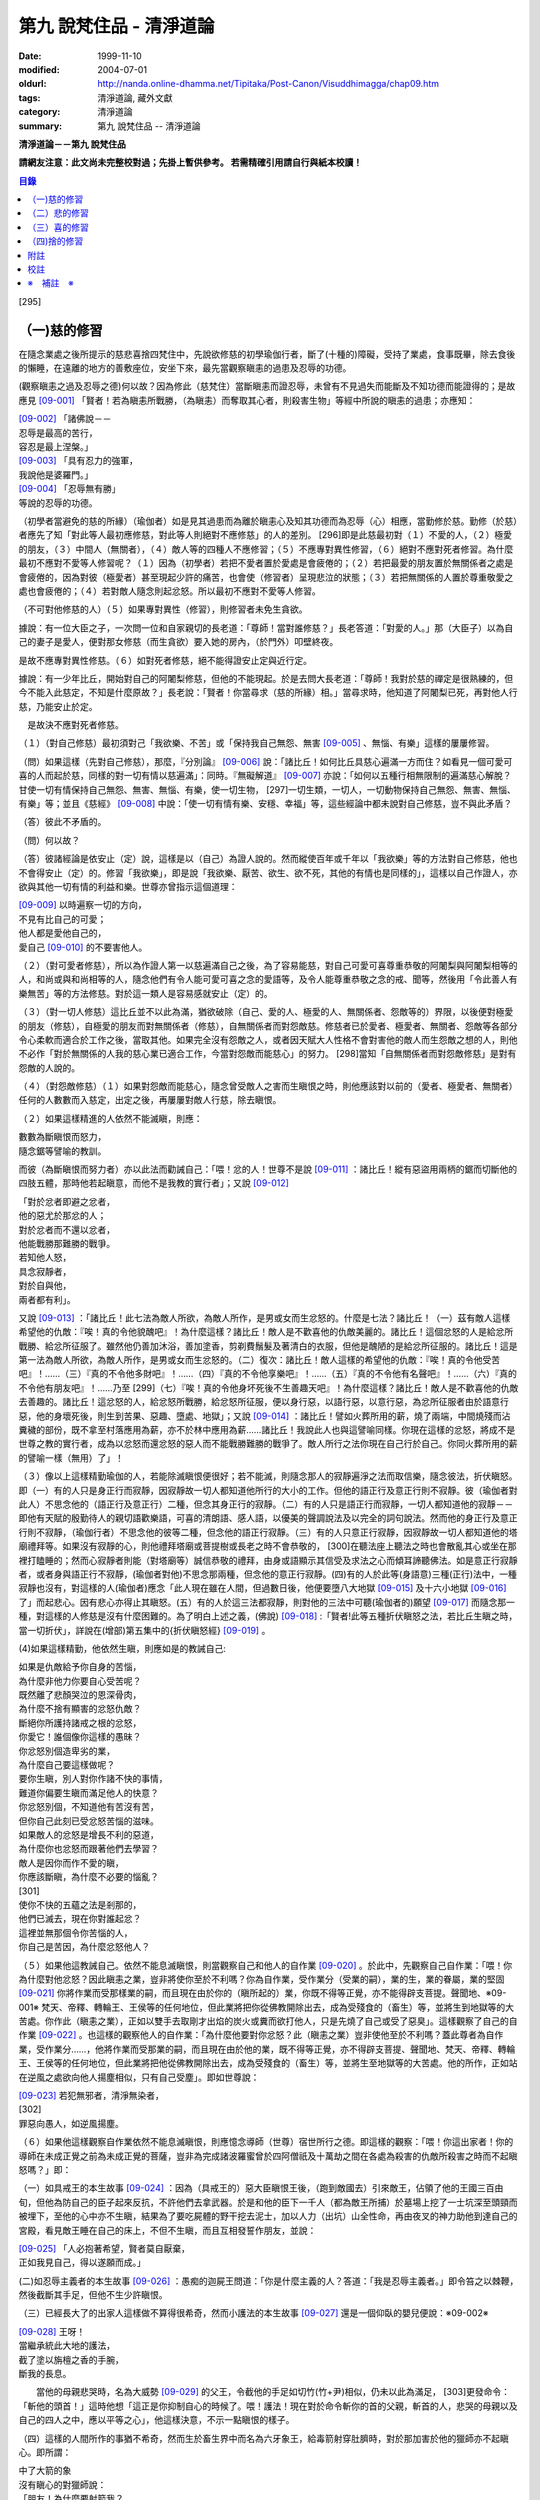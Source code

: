 第九 說梵住品 - 清淨道論
########################

:date: 1999-11-10
:modified: 2004-07-01
:oldurl: http://nanda.online-dhamma.net/Tipitaka/Post-Canon/Visuddhimagga/chap09.htm
:tags: 清淨道論, 藏外文獻
:category: 清淨道論
:summary: 第九 說梵住品 -- 清淨道論


**清淨道論－－第九 說梵住品**

**請網友注意：此文尚未完整校對過；先掛上暫供參考。
若需精確引用請自行與紙本校讀！**

.. contents:: 目錄
   :depth: 2


[295]

（一)慈的修習
+++++++++++++

在隨念業處之後所提示的慈悲喜捨四梵住中，先說欲修慈的初學瑜伽行者，斷了(十種的)障礙，受持了業處，食事既畢，除去食後的懶睡，在遠離的地方的善敷座位，安坐下來，最先當觀察瞋恚的過患及忍辱的功德。

(觀察瞋恚之過及忍辱之德)何以故？因為修此（慈梵住）當斷瞋恚而證忍辱，未曾有不見過失而能斷及不知功德而能證得的；是故應見 [09-001]_  「賢者！若為瞋恚所戰勝，（為瞋恚）而奪取其心者，則殺害生物」等經中所說的瞋恚的過患；亦應知：

| [09-002]_  「諸佛說－－
| 忍辱是最高的苦行，
| 容忍是最上涅槃。」
| [09-003]_  「具有忍力的強軍，
| 我說他是婆羅門。」
| [09-004]_  「忍辱無有勝」
| 等說的忍辱的功德。

（初學者當避免的慈的所緣）（瑜伽者）如是見其過患而為離於瞋恚心及知其功德而為忍辱（心）相應，當勤修於慈。勤修（於慈）者應先了知「對此等人最初應修慈，對此等人則絕對不應修慈」的人的差別。 [296]即是此慈最初對（１）不愛的人，（２）極愛的朋友，（３）中間人（無關者），（４）敵人等的四種人不應修習；（５）不應專對異性修習，（６）絕對不應對死者修習。為什麼最初不應對不愛等人修習呢？（１）因為（初學者）若把不愛者置於愛處是會疲倦的；（２）若把最愛的朋友置於無關係者之處是會疲倦的，因為對彼（極愛者）甚至現起少許的痛苦，也會使（修習者）呈現悲泣的狀態；（３）若把無關係的人置於尊重敬愛之處也會疲倦的；（４）若對敵人隨念則起忿怒。所以最初不應對不愛等人修習。

（不可對他修慈的人）（５）如果專對異性（修習），則修習者未免生貪欲。

據說：有一位大臣之子，一次問一位和自家親切的長老道：「尊師！當對誰修慈？」長老答道：「對愛的人。」那（大臣子）以為自己的妻子是愛人，便對那女修慈（而生貪欲）要入她的房內，（於門外）叩壁終夜。

是故不應專對異性修慈。（６）如對死者修慈，絕不能得證安止定與近行定。

據說：有一少年比丘，開始對自己的阿闍梨修慈，但他的不能現起。於是去問大長老道：「尊師！我對於慈的禪定是很熟練的，但今不能入此慈定，不知是什麼原故？」長老說：「賢者！你當尋求（慈的所緣）相。」當尋求時，他知道了阿闍梨已死，再對他人行慈，乃能安止於定。

　是故決不應對死者修慈。

（１）（對自己修慈）最初須對己「我欲樂、不苦」或「保持我自己無怨、無害 [09-005]_  、無惱、有樂」這樣的屢屢修習。

（問）如果這樣（先對自己修慈），那麼，『分別論』  [09-006]_  說：「諸比丘！如何比丘具慈心遍滿一方而住？如看見一個可愛可喜的人而起於慈，同樣的對一切有情以慈遍滿」：同時。『無礙解道』  [09-007]_  亦說：「如何以五種行相無限制的遍滿慈心解脫？甘使一切有情保持自己無怨、無害、無惱、有樂，使一切生物， [297]一切生類，一切人，一切動物保持自己無怨、無害、無惱、有樂」等；並且《慈經》 [09-008]_  中說：「使一切有情有樂、安穩、幸福」等，這些經論中都未說對自己修慈，豈不與此矛盾？

（答）彼此不矛盾的。

（問）何以故？

（答）彼諸經論是依安止（定）說，這樣是以（自己）為證人說的。然而縱使百年或千年以「我欲樂」等的方法對自己修慈，他也不會得安止（定）的。修習「我欲樂」，即是說「我欲樂、厭苦、欲生、欲不死，其他的有情也是同樣的」，這樣以自己作證人，亦欲與其他一切有情的利益和樂。世尊亦曾指示這個道理：

| [09-009]_  以時遍察一切的方向，
| 不見有比自己的可愛；
| 他人都是愛他自己的，
| 愛自己 [09-010]_  的不要害他人。

（２）（對可愛者修慈），所以為作證人第一以慈遍滿自己之後，為了容易能慈，對自己可愛可喜尊重恭敬的阿闍梨與阿闍梨相等的人，和尚或與和尚相等的人，隨念他們有令人能可愛可喜之念的愛語等，及令人能尊重恭敬之念的戒、聞等，然後用「令此善人有樂無苦」等的方法修慈。對於這一類人是容易感就安止（定）的。

（３）（對一切人修慈）這比丘並不以此為滿，猶欲破除（自己、愛的人、極愛的人、無關係者、怨敵等的）界限，以後便對極愛的朋友（修慈），自極愛的朋友而對無關係者（修慈），自無關係者而對怨敵慈。修慈者已於愛者、極愛者、無關者、怨敵等各部分令心柔軟而適合於工作之後，當取其他。如果完全沒有怨敵之人，或者因天賦大人性格不會對害他的敵人而生怨敵之想的人，則他不必作「對於無關係的人我的慈心業已適合工作，今當對怨敵而能慈心」的努力。 [298]當知「自無關係者而對怨敵修慈」是對有怨敵的人說的。

（４）（對怨敵修慈）（１）如果對怨敵而能慈心，隨念曾受敵人之害而生瞋恨之時，則他應該對以前的（愛者、極愛者、無關者）任何的人數數而入慈定，出定之後，再屢屢對敵人行慈，除去瞋恨。

（２）如果這樣精進的人依然不能滅瞋，則應：

| 數數為斷瞋恨而怒力，
| 隨念鋸等譬喻的教訓。

而彼（為斷瞋恨而努力者）亦以此法而勸誡自己：「喂！忿的人！世尊不是說 [09-011]_  ：諸比丘！縱有惡盜用兩柄的鋸而切斷他的四肢五體，那時他若起瞋意，而他不是我教的實行者」；又說 [09-012]_

| 「對於忿者即避之忿者，
| 他的惡尤於那忿的人；　
| 對於忿者而不還以忿者，
| 他能戰勝那難勝的戰爭。

| 若知他人怒，
| 具念寂靜者，
| 對於自與他，
| 兩者都有利」。

又說 [09-013]_  ：「諸比丘！此七法為敵人所欲，為敵人所作，是男或女而生忿怒的。什麼是七法？諸比丘！（一）茲有敵人這樣希望他的仇敵：『唉！真的令他貌醜吧』！為什麼這樣？諸比丘！敵人是不歡喜他的仇敵美麗的。諸比丘！這個忿怒的人是給忿所戰勝、給忿所征服了。雖然他仍善加沐浴，善加塗香，剪剃費鬚髮及著清白的衣服，但他是醜陋的是給忿所征服的。諸比丘！這是第一法為敵人所欲，為敵人所作，是男或女而生忿怒的。（二）復次：諸比丘！敵人這樣的希望他的仇敵：『唉！真的令他受苦吧』！……（三）『真的不令他多財吧』！……（四）『真的不令他享樂吧』！……（五）『真的不令他有名聲吧』！……（六）『真的不令他有朋友吧』！……乃至 [299]（七）『唉！真的令他身坏死後不生善趣天吧』！為什麼這樣？諸比丘！敵人是不歡喜他的仇敵去善趣的。諸比丘！這忿怒的人，給忿怒所戰勝，給忿怒所征服，便以身行惡，以語行惡，以意行惡，為忿所征服者由於語意行惡，他的身壞死後，則生到苦果、惡趣、墮處、地獄」；又說 [09-014]_  ：諸比丘！譬如火葬所用的薪，燒了兩端，中間燒殘而沾糞穢的部份，既不拿至村落應用為薪，亦不於林中應用為薪……諸比丘！我說此人也與這譬喻同樣。你現在這樣的忿怒，將成不是世尊之教的實行者，成為以忿怒而還忿怒的惡人而不能戰勝難勝的戰爭了。敵人所行之法你現在自己行於自己。你同火葬所用的薪的譬喻一樣（無用）了」！

（３）像以上這樣精勤瑜伽的人，若能除滅瞋恨便很好；若不能滅，則隨念那人的寂靜遍淨之法而取信樂，隨念彼法，折伏瞋怒。即（一）有的人只是身正行而寂靜，因寂靜故一切人都知道他所行的大小的工作。但他的語正行及意正行則不寂靜。彼（瑜伽者對此人）不思念他的（語正行及意正行）二種，但念其身正行的寂靜。（二）有的人只是語正行而寂靜，一切人都知道他的寂靜－－即他有天賦的殷勤待人的親切語歡樂語，可喜的清朗語、感人語，以優美的聲調說法及以完全的詞句說法。然而他的身正行及意正行則不寂靜，（瑜伽行者）不思念他的彼等二種，但念他的語正行寂靜。（三）有的人只意正行寂靜，因寂靜故一切人都知道他的塔廟禮拜等。如果沒有寂靜的心，則他禮拜塔廟或菩提樹或長老之時不會恭敬的， [300]在聽法座上聽法之時也會散亂其心或坐在那裡打瞌睡的；然而心寂靜者則能（對塔廟等）誠信恭敬的禮拜，由身或語顯示其信受及求法之心而傾耳諦聽佛法。如是意正行寂靜者，或者身與語正行不寂靜，(瑜伽者對他)不思念那兩種，但念他的意正行寂靜。(四)有的人於此等(身語意)三種(正行)法中，一種寂靜也沒有，對這樣的人(瑜伽者)應念「此人現在雖在人間，但過數日後，他便要墮八大地獄 [09-015]_  及十六小地獄 [09-016]_  了」而起悲心。因有悲心亦得止其瞋怒。(五）有的人於這三法都寂靜，則對他的三法中可聽(瑜伽者的)願望 [09-017]_  而隨念那一種，對這樣的人修慈是沒有什麼困難的。為了明白上述之義，(佛說) [09-018]_  :「賢者!此等五種折伏瞋怒之法，若比丘生瞋之時，當一切折伏」，詳說在(增部)第五集中的{折伏瞋怒經} [09-019]_ 。

(4)如果這樣精勤，他依然生瞋，則應如是的教誡自己:

| 如果是仇敵給予你自身的苦惱，
| 為什麼非他力你要自心受苦呢？
| 既然離了悲顏哭泣的恩深骨肉，
| 為什麼不捨有顯害的忿怒仇敵？
| 斷絕你所護持諸戒之根的忿怒，
| 你愛它！誰個像你這樣的愚昧？
| 你忿怒別個造卑劣的業，
| 為什麼自己要這樣做呢？
| 要你生瞋，別人對你作諸不快的事情，
| 難道你偏要生瞋而滿足他人的快意？
| 你忿怒別個，不知道他有苦沒有苦，
| 但你自己此刻已受忿怒苦惱的滋味。
| 如果敵人的忿怒是增長不利的惡道，
| 為什麼你也忿怒而跟著他們去學習？
| 敵人是因你而作不愛的瞋，
| 你應該斷瞋，為什麼不必要的惱亂？
| [301]
| 使你不快的五蘊之法是剎那的，
| 他們已滅去，現在你對誰起忿？
| 這裡並無那個令你苦惱的人，
| 你自己是苦因，為什麼忿怒他人？

（５）如果他這教誡自己。依然不能息滅瞋恨，則當觀察自己和他人的自作業 [09-020]_  。於此中，先觀察自己自作業：「喂！你為什麼對他忿怒？因此瞋恚之業，豈非將使你至於不利嗎？你為自作業，受作業分（受業的嗣），業的生，業的眷屬，業的堅固 [09-021]_  你將作業而受那樣業的嗣，而且現在由於你的（瞋所起的）業，你既不得等正覺，亦不能得辟支菩提。聲聞地、※09-001※ 梵天、帝釋、轉輪王、王侯等的任何地位，但此業將把你從佛教開除出去，成為受殘食的（畜生）等，並將生到地獄等的大苦處。你作此（瞋恚之業），正如以雙手去取剛才出焰的炭火或糞而欲打他人，只是先燒了自己或受了惡臭」。這樣觀察了自己的自作業 [09-022]_  。也這樣的觀察他人的自作業：「為什麼他要對你忿怒？此（瞋恚之業）豈非使他至於不利嗎？蓋此尊者為自作業，受作業分……，他將作業而受那業的嗣，而且現在由於他的業，既不得等正覺，亦不得辟支菩提、聲聞地、梵天、帝釋、轉輪王、王侯等的任何地位，但此業將把他從佛教開除出去，成為受殘食的（畜生）等，並將生至地獄等的大苦處。他的所作，正如站在逆風之處欲向他人揚塵相似，只有自己受塵」。即如世尊說：

| [09-023]_  若犯無邪者，清淨無染者，
| [302]
| 罪惡向愚人，如逆風揚塵。

（６）如果他這樣觀察自作業依然不能息滅瞋恨，則應憶念導師（世尊）宿世所行之德。即這樣的觀察：「喂！你這出家者！你的導師在未成正覺之前為未成正覺的菩薩，豈非為完成諸波羅蜜曾於四阿僧祇及十萬劫之間在各處為殺害的仇敵所殺害之時而不起瞋怒嗎？」即：

（一）如具戒王的本生故事 [09-024]_  ：因為（具戒王的）惡大臣瞋恨王後，（跑到敵國去）引來敵王，佔領了他的王國三百由旬，但他為防自己的臣子起來反抗，不許他們去拿武器。於是和他的臣下一千人（都為敵王所捕）於墓場上挖了一士坑深至頭頸而被埋下，至他的心中亦不生瞋，結果為了要吃屍體的野干挖去泥士，加以人力（出坑）山全性命，再由夜叉的神力助他到達自己的宮殿，看見敵王睡在自己的床上，不但不生瞋，而且互相發誓作朋友，並說：

| [09-025]_  「人必抱著希望，賢者莫自厭棄，
| 正如我見自己，得以遂願而成。」

(二)如忍辱主義者的本生故事 [09-026]_  ：愚痴的迦屍王問道：「你是什麼主義的人？答道：「我是忍辱主義者。」即令笞之以棘鞭，然後截斷其手足，但他不生少許瞋恨。

（三）已經長大了的出家人這樣做不算得很希奇，然而小護法的本生故事 [09-027]_  還是一個仰臥的嬰兒便說：※09-002※

| [09-028]_  王呀！
| 當繼承統此大地的護法，
| 截了塗以旃檀之香的手腕，
| 斷我的長息。

　　當他的母親悲哭時，名為大威勢 [09-029]_  的父王，令截他的手足如切竹(竹+尹)相似，仍未以此為滿足， [303]更發命令：「斬他的頭首！」這時他想「這正是你抑制自心的時候了。喂！護法！現在對於命令斬你的首的父親，斬首的人，悲哭的母親以及自己的四人之中，應以平等之心」，他這樣決意，不示一點瞋恨的樣子。

（四）這樣的人間所作的事猶不希奇，然而生於畜生界中而名為六牙象王，給毒箭射穿肚臍時，對於那加害於他的獵師亦不起瞋心。即所謂：

| 中了大箭的象
| 沒有瞋心的對獵師說：
| 「朋友！為什麼要射箭我？
| 又是誰來叫你射我的？

它這樣說了之後，獵師答道：「因為迦屍王後要你的牙，所以叫我來射的，尊者！」它為了滿她的願，便折下自己的放著六色的光輝而美麗的牙給他。

（五）（菩薩）為大猿 [09-030]_  時，由自己從懸崖下救出的人作如是想：

| [09-031]_  猿如林中其他可食的野獸，
| 殺它來吃正可救我的飢餓，
| 吃個滿足再來拿走它的肉，
| 作為旅途的資糧以渡沙漠。

當他想了之後舉石來打碎它的頭顱之時，它以淚滿眶之眼而望非那人說：

| [09-032]_  我的尊客聖者啊！
| 你不要這樣做吧！
| 你難道是長壽的嗎？
| 妨礙別個是應該的嗎？

但它不對那人生瞋，亦不思自己的痛苦，那人亦得到達安全地帶。

（六）（菩薩）生為菩利達多龍王 [09-033]_  ，因為遵守布薩的戒條，臥於蟻塔的頂上之時， [304]全身曾被灑以像劫火相似的猛裂的葯，然後把它放進籠中，拿到閻浮洲各處令它玩耍，對那樣的婆羅門也不起少許的瞋恨之意。所謂：

| 以手把我擠壓入籠中，
| 我只怕破戒而不生瞋。

（七）（菩薩）生為瞻波龍王 [09-034]_  為捕蛇者惱亂之時，亦不起絲毫瞋恨之意。所謂

| 我在遵行布薩之法的時候，
| 捕蛇者把我捉到王門去遊戲。
| 他的心思想念青黃和赤色，
| 我便隨著錈的心思而轉變。
| 我實可變陸為水而水為陸，
| 若一怒便叫他剎那變成末。
| 我若為心使，便要把戒破，
| 戒破的人不成最上的佛果。

（八）（菩薩）生為護螺龍王 [09-035]_  ，曾給人以利刃刺穿八處，更以棘蔓穿諸傷口，以堅固的繩穿過鼻子，由十六位鄉人之子用杠抬走，身拖地面，受大痛菩，雖然只要以怒目相視，則一初鄉人之子便得皆成灰燼，但他閉其眼目，不生少許瞋怒。即所謂：

| [09-036]_  「阿藍羅啊！
| 十四十五我常守布薩，
| 十六位村人的兒子，
| 拿來繩和堅強的鉤索。
| 殘忍的人割了我的鼻，
| 貫以繩子把我拖了去；
| 此等苦痛我忍受，
| 不違布薩不瞋怒」。

[305]

不但以上這些，更於其他養母的本生故事 [09-037]_  等，（菩薩）做了種種希有之事。既有這證得一切知者及具有天人世間中無可比擬的忍辱之德的世尊導師為你的證人，現在你起瞋恨是極不相應不適當的。

（７）如果這樣觀察導師宿世所行之德，依然長時為煩惱驅使，不能息滅瞋恨，則觀察無始以來的輪迴。即所謂： [09-038]_  「諸比丘！難得有有情不是往昔的母親，不是往昔的父親，不是往昔的兄弟，姐妹及子女的」。於是便能於那（敵）人生起這樣的心：這人實在曾成我田去世的母親，我在她的胎內住過十個月，（出生後）如拿黃○檀一樣的拿開我屎尿涕唾等不生厭惡，抱我於胸懷及負之以腰的養育我；亦曾成為我的父親，旅行山羊的（小）道及崎嶇的路為我而經商，冒生命之險而進入兩軍對峙的戰場，乘船出於大海，以及經歷其他一切的困苦，為的只念「撫養此子」而以種種的方法財來養育我；亦曾成為（我過去世的）兄弟姐妹子女，對我做了各種的助益。所以我對此人而起惡意，是不相應的。

（８）如果這樣依然不能息滅瞋心，則應如是觀察其次的慈的功德：「喂！你這出家者！世尊不是說過嗎？」 [09-039]_  「諸比丘！修習多作實行確立熟習善勤精進修於慈心解脫，得十一種功德。什麼是十一？即安眠，安寤，不見惡夢，為人愛敬，為非人愛敬，諸天守護，不為火燒或中毒或刀傷，心得迅速等持，顏色光彩，臨終不昏迷，不通達上位而得梵天界」， [306]如果你不息瞋心，則汝不能獲得此功德。

（９）若這樣亦不能息滅（瞋心），則應作界的分析：即：「喂！你這出家！你對此人忿怒時，忿的什麼？對他的頭髮忿怒嗎？或對毛，對爪……乃至對連忿怒呢？或於髮等之中對尊者為某某的名字，在此（蘊外界）等之中你對色蘊忿嗎？或對受、想、行、識蘊而忿呢？或者你對眼處而忿，對色處而忿……乃至對意識處而忿，對法處而忿？或者你是對眼界而忿，對色界，對眼識界……乃至對意界，對法界，對意識界而忿呢」？如果這樣對界的分析，則如置芥子於針鋒，繪圖畫於虛空，他的忿怒實無可置之處。

（１０）如果不能這樣對界的分析的人，當行分施－－即把自己所有的東西施與他人，亦受他人所有的東西。則自己對那人成為生活困難而需要我鎮受用的資具，當施以自己的所有的東西。若這樣做，則自己對那人的瞋恨便會息滅；而他人甚至自往世以來（對我）所懷的忿怒也會在那一剎那消滅。例如：

一位乞食的長老，曾經三度被逐出（南錫蘭的）羯但羅山寺的住所 [09-040]_  ，（一天對大長老）說道：「尊者，此缽是我的母親－－優婆夷給我，值八倆金價，是正當得來的，願尊師為令大優婆夷得福（而受此缽）」。即以所得之缽施與大長老（他的憎恨亦即息滅）。

這種施實在有很大的威力。所以說：

| 「布施調御未調御的人，
| 布施成就一切的利益；
| 若以布施說愛語，
| 便得舉首和低頭」 [09-041]_ 。

[307]

這樣對敵人止息了瞋恨的人，當如對愛他的人，極愛的朋友，或非憎非愛的中立者一樣的對那敵人而起慈心。

（５）（修平等慈）他這樣數數行慈，對於自己，愛的人，非憎非愛的中立者，敵人這四種人中，當以平等之心破除界限。這便是他（破除界限）的特相：譬如（瑜伽者）與愛的人，非憎非愛的中立者，敵勿連自己為第四人，坐在一處之時，諸盜賊來說：「尊者，請你給我一位比丘。」（瑜伽者）問：「為什麼？」答要殺了他，取喉嚨的血來獻伋。」此時如果比丘這樣：「捕某某」便算破除界限；假使他想：「捕我吧，不要捕其他三人」，也不算破除界限。何以故？因為他（於四人中）欲以一人被捕，欲於此人不利，而於其他三人有利。如果他於四人之中願見一人盜賊，對自己及其他三人起平等之心則破除界限。所以古德說：

| 若於自己、愛者、中立者、不愛者的四人中，
| 而對他們的生命利益之心有差別的時候，
| 不能說他是布求慈及於慈善巧的人。
| 若破除四者的界限，
| 則大勝於前者而為不見有界限的比丘。

如果破除界限的同時，而此比丘亦得（破除界限的）相與近行（定）。破除界限時，而於彼相修習多作者，依地遍所說的同樣方法，即不難證得安止（定）。以同樣的方法證得捨五支具五支具足三善十相與慈俱的初禪。證得（初禪）時，同樣而於彼相修習多者， [308]則得次第證於四種禪的第二第三禪及五種禪的第二第三第四禪。彼以初禪等的任何一種 [09-042]_  「與慈俱心，對一方遍滿而住，同樣的第二、第三、第四。如是上、下、橫、一切處，一切看作自己，具一切（有情），世間，廣大，無量，無怨，無憎，與慈俱心遍滿而住」。依初禪等而證安止（定）的人而得完成此等心的變化。

（釋慈定的聖典文句）「慈俱」－－即具有慈。「心」－－以時。「一方」－－這是說於一方最初把持一個有情及於一方滿（一切）的有情。「遍滿」－－接觸之後而為所緣。「住」－－維持從事於梵住的威儀。

「同樣的第二」－－如於東方等方之中的任何一方（慈心）既已遍滿而住，而後同樣的於第二、第三及第四方的意思。

「上」－－即以同樣的方法於上方（慈心遍滿而住）。「下橫」－－下方與橫方亦然。「下」－－在下方。「橫」－－在四維。

如是輾轉遺送具慈之心於一切方中，正如在跑馬場中跑馬相。以上這樣一方一方的把取而顯示有限制的慈的遍滿。

其次「一切處」等是為示無限制（的慈的遍滿）而說。

此中「一切處」－－一切處所。「一切看作自己」－－於一切下、中、上、朋友、怨敵、非親非怨的中立等類之人都看作自己一樣；即是說不作「這是其他有情」的區別而視同自己一樣；或者說「一切看作自己」是以全部的心而不遺留一點在外。

[309]

「具一切有情」－－是具一切有情相應之義。

　「世間」－－為有情世間。

其次為示「廣」等的同義語故於此處重新說「與慈俱心」；或者說與慈心是結語之辭。

「廣」－－因（慈心）遍滿故為廣。依地（色界）故此（慈定）為「大」，以精練及以無量有情為所緣故為「無量」。捨了憎的敵故為「無怨」。捨了憂及無苦故說「無憎」。

以上是以「與慈俱心」等說（慈梵住的）變化之義。

（種種慈心的解脫）因為這樣變化是心證安止（定）的人而得成就，如｛無礙解道｝中說 [09-043]_  ：「（１）以五種行相無限昀的遍滿慈心而解脫；（２）以七種行相有限昀的遍滿慈心而解脫；（３）以十種行相十方遍滿慈心而解脫」，當知這種變化也是心證安止而得成就的。

（１） [09-044]_  「（一）願一切有情無怨、無憎、無惱、而自有樂，（二）願一切有息者，（三）一切生物，（四）一切人（補伽羅），（五）一切肉體所有者無怨（無憎無惱）而自有樂」，當知這是「以五種行相無限制的督五滿慈心而解脫」。

（２） [09-045]_  「（一）願一切女人無怨（無憎無惱）而自有樂，（二）願一切男子，（三）一切聖者，（四）一切非聖者，（五）一切天，（六）一切人，（七）一切墮（惡道）者無怨（無憎無惱而自有樂）」，當知這是「以七行相有限制的遍滿慈心而解脫」。

（３） [09-046]_  「(一)願一切東方的有情無怨(無憎無惱)而自有樂。(二)願一切西方的(三)一切北方的(四)一切南方的(五)一切東(南)隅的(六)一切西(北)隅的(七)一切(東)北隅的 [310](八)一切(西)南隅的(九)一切下方的(十)一切上方的有情無怨(無憎無惱)而自有樂。(一)願東方的一切有息者、生物、人、肉體所有者無怨(無憎無惱而自有樂)。……乃至(一)願東方的一切女人，男人，聖者，非聖者，天人，墮(惡道)者無怨(無憎無惱而自有樂)。(二)願西方的(三)北方的(四)南方的(五)東隅的(六)西隅的(七)北隅的(八)南隅的(九)下方的(十)上方的一切女人(一切男人，聖者，非聖者，天人)墮惡道者無怨無憎無惱而自有樂」。當知這是「以十種行相十方遍滿慈心而解脫」。

在上面的引文中，「一切」－－是包括無餘的意思。

「有情」－－因為他們對於色等五蘊以欲與貪而執著（sattaa)極執著（visattaa)故為有情(sattaa)。即如世尊說： [09-047]_  「羅陀（Raadha）！對於色，那欲，那貪愛，那喜，那愛，於彼執著極執著，故名有情。對愛，對想，對行，對識，那欲那貪那喜那愛，於彼執著極執著，故名有情」。然此（有情的）術語，隨於一般通俗的用法，亦得應用離貪的人，譬如一種用做的扇子，通常也稱它為多羅扇（貝葉扇）。其次文法家主張不要考慮（有情的）語義，這只是一個名字而已。但要考慮語義的人則主張有情（sattaa）是從「力」（satvaa）演變出來的。

「有息者」－－由於息的作用，即依於出息與入息而得生存的意思。

「補伽羅」（puggalaa）－－由於地獄之義的「補」（pun）及墮於彼處（地獄）之義的「伽羅」（galanti）而成八為補伽羅（人）。

肉體即身體或五蘊，因為依彼（五蘊所成肉體）而成為一生物的假名（概念），所以包括於肉體中稱為「內體所有者」。「所有」－－即限止包括之義。

正如有情一語相似，其他的（生物等語）亦僅取其普通流行之意，※09-003※ 當知此等一切都是一切有情的異名同義之字。 [311]雖然亦有其他的「一切生者，一切壽者」等的一切有情的同義異名之語，但這裡只取（有情、有息者、生、人、肉體所有者）五種比較顯著的，說為「以五種行相無限制的遍滿慈心而解脫」。

其次有人對「有情、有息者」等語，意謂不僅是名稱而已，但亦主張其意義的差別，即是與「無限制的遍滿」（之語）相違的。是故不應取其（差別之）義，於五種行相之中，不論依那一種無限制的遍滿慈心。

於此（五種行相無限制的遍滿慈心）中，（一）「願一切有情無怨」為一安止定；）二）「願（一切有情）無憎」為一安止定「無憎」為無瞋恚之義；（三）「願（一切有情）無惱」為句中，亦當於那一句較顯明的，便依那一句遍滿於慈，於此五種行相中，每一種有四安止定。則依（五種行相)遍滿之慈，共有二十安止定。

其次有限制的遍滿之慈，對七種行相各各有四，則共有二十八(安止定)。

於前(有限制的遍滿文)中，「女人、男人」是依性別而說的。「聖者、非聖者」是依聖人及凡夫說的。「天人、墮惡道者」是依其生而說的。

次於四方遍滿(慈心而解脫)，依「東方的一切有情」等(的五行相遍滿)之法，一一方各有二十，則(十方)共有二百(安止定)。次依「東方的一切女人」等(的七種行相遍滿)之法，一一方各有二十八，則(十方)共有二百八十(安止定)。如是(二百加二百八十)合為四百八十安止定。

此等一切在{無礙解脫}亦說;共有五百二十八安止定(以五行相無限制的遍滿之慈有二十安止定，以七行相有限制的遍滿之慈有二十八安止定，以十方遍滿的慈心而解脫有四百八十安止定)。

(修慈的功德)於此等(五百二十八)安止定中，不論那一種修習慈心而解脫的瑜伽行者，便能獲得前面所說的「安眠」等的十一種功德。即：

（一）「安眠」－－即不像他人那樣輾轉及側及作鼾聲的睡得不安，卻能安眠；其入眠如入定相似。

（二）「安寤」－－沒有他人那樣呻吟，欠伸，輾轉及側的不安而寤的現象，猶如開的蓮花，安樂不變而寤。

[312]

（三）「不見惡夢」－－能見吉祥之夢，如禮塔廟，作供養及聞法等。不像例人夢見自己為盜賊所圍，為野獸所追及墜於懸崖等。

（四）「為人愛敬」－－為人善悅，如掛在胸前的珠飾，如頭飾及花鬘相似。

（五）「為非人愛敬」－－如為人愛敬一樣為非人愛敬，如毗舍佉長老相似。

據說：在波吒釐子城（華氐城）有一位富翁，他住在那裡的時候聽說銅鍱洲（即錫蘭）飾以塔廟的花鬘，有袈裟輝煌，在那國土中，到處可以隨意或坐或臥，氣候適宜，住所適宜，人民適宜，聽法適宜，此等一切都很容易弓得。於是他便把自己的財產授與愛妻子，只取一兩繫於衣角之內，離開家庭，到了海岸去等船，在那裡住了一個月。因為他有經商的善巧，從這裡買貨，又向他處賣掉，作合法的買賣，僅於一月之間，便積金千兩，後來漸漸地來到了（錫蘭首都阿耨蘭陀補羅的）大寺，並求出家。正當領導他到出家的壇埸準備出家之時，他便讓腰帶之內的千金之袋落地。長老問：「這是什麼？」答：「尊師！是千兩金。」「優婆塞！出家之後是不能蓄錢的；現在你當應用它。」他想：「來到毗舍佉出家之處的人們，不要讓他們空手回去吧。」即解開錢袋，在戒壇的庭院分散了（千金），然後出家及受具足戒。他已有五歲（戒臘），通曉二部母（比丘戒本及比丘尼戒本），（在第五雨安居完畢）自恣之後，習取了適占於自己的業處（定境），即出處遊歷，準備於每一寺院居留四個月，作平等住 [09-048]_  而住。他的遊歷是這樣的：

| 在林間的長老毗舍佉，
| 觀自己之德而哮吼說：
| 自從受了具足戒，
| 直至來到於此地，
| 中間全無過失，　
| 啊！這是你最大的勝利！

[313]

他去羯但羅山寺的時候，遇到歧路，正站著想道：「是這條路呢還是那條路？」住在該山的山神伸手指示說：「是這條路。」他既到了羯但羅山寺並且住了四個月，晚上，睡臥之時想道：「早晨我要到別處去了」。在經行處上邊的摩尼羅樹的樹神便坐在階級上哭泣。長老問：「你是誰？」「尊師！我是摩尼羅樹神。」「為什麼哭？」「尊師！因為你要去了。」「我住在這裡對你們有什麼好處？」「尊師！你住在這裡，諸非人得以互相慈愛；現在你走了，則他們會爭鬥及說粗惡之語。」長老：若我住在這裡，使你們相安而住，那是好的。」於是在那裡再住了四個月，又起他去之心。天神亦同樣的悲泣。他如是在那裡繼續的住，以及般涅槃在那裡。

如是住於慈的比丘　，亦為非人所愛敬。

（六）「諸天守護」－－為諸天之所守護，如父母保護兒子一樣。

（七）「不為火燒或中毒或刀傷」－－對於住於慈者的身體不為火燒如郁多羅優婆夷 [09-049]_  ，不中毒如染部師的小尸婆長老，不為刀傷如僧揭笈沙彌 [09-050]_ 。

關於「不能傷害他的身體」，這裡亦說一母牛的故事為例：

據說一只母牛正站立著給犢子哺乳之時，一位獵人想：「我今刺它」，即手拿槍瞄準的縳去，不料槍觸其身之時竟成鬈曲（無傷其身）如多羅葉（貝葉）相似。這並非由於近行定或安止定的力量，只是由於堅強的愛犢之心所致。

這是慈的大威力。

（八）「心得迅速等持」－－住於慈者，心得迅速等持，不是遲鈍的。

[314]

（九）「顏色光彩」－－他的顏色光彩，如欲離蒂而落熟了的多羅果相似。

（十）「臨終不昏迷」－－住於慈者，沒有昏迷而死的，必能不昏迷如入眠一樣的命終。

（十一）－－「不通達上位」－－慈定不能證得阿羅漢的上位，然而死後生於梵天猶如睡醒一般。

這是詳論的修習。

（二）悲的修習
++++++++++++++

希望修悲的人，當觀察無悲的過患及有悲的功德而開始修習。開始（修悲）者不應最初對愛的人等開始；因為（初學者）對愛的人當然是愛者，極愛的朋當然是極愛之，中立者當然是中立者，不愛者當然為不愛者，怨敵當然是怨亂。對於異性及死者則永遠不是（悲的）對象。

在『分別論』中說 [09-051]_  ：「比丘！云何與悲俱心一方遍滿而住？如見一人遭遇逆境惡運而起悲愍，如是對一切有情而悲遍滿」。是故最先若見任何可憐、醜惡、境遇極難、逆境、惡運、窮人、饑餓常帶乞食之碗在前者，生在孤獨堂中者，手足常集蛆蟲者及作呻吟之聲者，當生悲愍之想：「此等有情實在困苦！他們必須擺脫這些苦厄才好。」

如果不能獲得這樣的人，則當對現在幸福而作惡的人比作受死刑者而生悲。云何？如一個連贓物一概被捕的盜賊，國王命令處以死刑，王臣即綁了他，送他到刑場的途中在每以一十字街口給一百鞭撻。但人人給他硬食、軟食、花鬘、香水、塗油、並蒟醬（嚼物） [09-052]_  。[315]雖然此時食用這些東西，好像幸福而許多受用品一樣的前去刑場，但絕沒有人想：「他實在幸福而得大受用」。相反的會憐憫那人道：「這個可憐者要被斬殺了？他的每一踏步，都是挨近他的死」。以悲為業處的比丘，亦應對現在幸福的人作如是的悲憫：「這個可憐者，雖然很幸福而受用財富，但是他的（心口意）三門，連一門善業也沒有，現在他就要在惡趣受無限的痛苦與憂悲了」，既對此人生起悲憫之後，當以同樣的方法對其他愛的人，中立者，怨敵而順次的生起悲憫。※09-004※

如果那瑜伽者像前面（修慈）所說一樣的對怨敵生起瞋恨，則應該用修慈中所說的同樣方法而寂滅其瞋恨。又對於此世行善者，若見或聞其遭遇眷屬破壞生病及失財等任何災難，而對他生起悲憫，縱無此等之失，亦不能逃避輪迴之苦，故亦當對此點而生悲憫說：「彼實苦痛！」既如是生悲之後，當依（於慈）同樣的方法破壞對自己、愛者、中立者、及怨敵的四人之間的界限，對被（破壞界限的）相數數修習多作，以慈中所說的同樣方法由（四種禪的初）三禪及（五種禪中的）四禪而增長其安止定。

然而增部的義疏說，最初當悲憫敵人，對人而令其心柔軟之後，再悲憫逆境者、愛者以及自己，這才是順序。可是這種順序是不合於（前面所引『分別論』中）「逆境惡運」的聖典之文的，所這裡只應依前述的次序開始修習，破壞其界限，增長安止定。

以後其他的變化，即五種行相無限制的遍滿‧行相有限制的遍滿，及以十種行相十方遍滿。亦當依慈的同樣方法而知有「安眠」等（十一種悲的）功德。

這是詳論悲的修習。

[316]

（三）喜的修習
++++++++++++++

開始修喜的人，亦不應對愛的人等十始。因為愛者當然是愛者，故不是喜的足處（近因）至於中立者與怨敵更不必說了。異性與死者則絕對不是（喜梵住的）對象。

但極愛的朋為（喜梵住的）足處。即義疏中所而的萬喜的密。因為他是先笑而後說話的人，所以最初應對他而遍滿喜；或者見到或者聞到可愛的人充滿幸福而喜悅，亦應喜悅地說：「這有情實在喜悅，多麼好啊！多麼愉快啊！」關於此義即如『分別論』中說 [09-053]_  ：「云何比丘喜俱心遍滿一方而住？譬如見一可愛可意之人而生喜悅，如是對一切有情而遍滿喜。」* [09-001]_ *

如果他的密友或可愛的人去非常幸福，但現在已遭遇逆境惡運，則應憶念其過去的幸福狀態，把取「他過去有大財富，大眷屬而常喜悅」的行相而生喜。或者念他「將來更得成功，而坐象肩馬背及乘金轎旅行」而取其未來的喜的行相而生喜。

如果像前面(修慈)所說一樣的對怨敵生起瞋恨，亦用修慈中所說的同樣方法而寂滅了他的瞋，對(愛者、中立者、怨敵的)三人及自己四者之間以平等心破除界限，而對彼相數數修習多作，以初三禪或四禪而增長其安止定。

以後其他的變化，即以五種行相無限制的遍滿，以七種行相有限制的遍滿，及十種行相十方遍滿。亦當依慈的同樣方法而知有「安眠」等十一功德。

[317]

（四)捨的修習
+++++++++++++

希望修習於捨的修習者，由於慈等已經獲得了下三禪或四禪，並已從熟練了的第三禪(或五種禪中的第四禪)出定，及見前面(慈悲喜三者)的過患－－由於「願彼等幸福」等而對有情與愛著作意相應故，瞋恨與愛著接近故，喜相應粗故－－又見捨的功德－－自性寂靜故，當捨之成為自然的中立者而生起捨。此後對愛的人等而修捨。即所謂 [09-054]_  ：「云何比丘以捨俱遍滿一方而住？譬如見一非可意非不可意之人而成為捨，如是對一切有情以捨遍滿」。是故依上述之法先對中立者而生起捨，如是對愛者，對密友及怨敵而起捨。如是對（愛者密友怨敵）三者與自己之間；以一切中立而破除界限，對那相數數修習而多作。

已作如是行者，得如地遍中所說的方法生起第四禪。那末，在地遍中生起第三禪的人，能否生起這第四禪呢？這是不可能生起的。何以故？（遍業處及捨業處的）所緣異故。然而於慈等生起第三禪的人則得生起這第四禪，因為所緣同故。

關於其他的變化及所得的功德，如修慈中所說一樣。

這是詳論捨的修習。

雜論四梵住

| 既知最上梵（佛）所說的四梵住，
| 亦應更知此等（四住）的雜論。

（慈悲喜捨的語義）就此等慈悲喜捨的語義川為「慈」，即慈愛之義。 [318]或者對友人的態度及關於友誼的行動故名為「慈」。他人苦時，令諸善人的心震動（同情）為「悲」；或者拔除殺滅他人之苦為「悲」。或者「悲」乃散佈於苦者以遍滿而擴展之。「喜」－－即對所有之人而喜，或自己喜悅，或僅喜悅之意。棄捨「願彼等無怨」等的（慈等三者的）所作而至於中立的狀態，是「捨」的意思。

（慈悲喜捨的相、現起、足處、成就、失敗）次於（慈悲喜捨的）相等，先說「慈」以維持有情的利益行相為相。取來有情的利益為（作用）害的調伏為現起（現狀），見有情的可愛為足處（近因），瞋恚的止息為（慈的）成就，產生愛著為（慈的）失敗。

「悲」以拔除有情之苦的行相為相，不堪忍他人之為味，不害為現起，不為苦所迫者的無所依怙為足處，害的止息為（悲的）成就，生憂則為（悲者）失敗。

「喜」－－以喜悅為相，無嫉為味，不勞破壞為現起，見有情的成功為足處，不樂的止息是它的成就，發生（世俗的）笑則為它的失敗。

「捨」－－對有情而維持其中的態度為相，以平等而視有情為味，瞋恨與愛著的止息為現起，「諸有情的業為自己的所有，他們隨業力而成幸福，或解脫痛苦，或既得的成功而不退失」－－如是業為所有為足處，瞋恚與愛著的止息是它的成就，發生了世俗的無智的捨是它的失敗。

（修四梵住的目的）獲得毗缽捨那之樂及有成就（善趣）為此等四梵住的共同目的；破除瞋恚等為（四梵住的）不共（各別）的目的。即破除瞋恚為慈的目的，其餘的（悲喜捨）以破除害、不樂及貪為目的。亦即所謂 [09-055]_  ：「朋友，瞋恚的出離，即慈心解脫……。朋友，害的出離，即悲心解脫……。朋友，不樂的出離，即喜心解脫……。朋友，貪的出離，即捨心解脫。」

（四梵住之敵）於此（四梵住）中各各有近與遠二種敵。即：「慈梵住」，（１）以貪為近敵，因其性質（與慈）同類故，好像行近其人的仇敵相似。 [319]那（貪）是很容易得有機會侵襲的，所以應該好生保護於慈。（２）瞋恚是釐敵，（與慈的）性質不同故，好像一人之敵藏於深山裡面相似。是故當以無恐怖（於瞋恚）而行慈。若人行慈同時起瞋怒是不可能的。

「悲梵住」，（１） [09-056]_  「未得願望的好樂的愛的悅意的適意的與世間品質相應的眼所識之色，而憶念其未得（而起憂），或者憶念過去已得的而今已成過去消滅及變易的而起憂，此等憂為世俗的憂」，像此等所說的世俗的憂為（悲梵住的）近敵，因見失敗（與悲）同類故。（２）害是遠敵，（與悲的）性質不同故。是故當以無恐怖而行悲憫。若行悲憫而同時以手等去加害是不可能的。

「喜梵住」，（１） [09-057]_  ：「所得願望的好樂的愛的悅意的適意的與世間品質相應的眼所識之色，憶念其所得（而起喜），或者憶念過去已得的而今已成為過去消滅及變易的而起喜，此等喜名為世俗的喜」，像此等所說的世俗的喜為（喜梵住的）近敵，因見成功為同類故。（２）不樂是遠敵，（與喜的）性質不同故。是故當無恐怖而修喜。若修喜而同時對諸邊遠的住處對（止觀等）殊勝的善法而抱不滿是不可能的。

「捨梵住」，（１） [09-058]_  ：「愚者、痴者、凡夫、未能制勝（煩惱）者、未勝異熟者、不見（惡法的）過患者無聞的凡夫，以眼見色而起捨，這樣的捨，是不能超越於色的，故名為世俗的捨」，像這樣所說的世俗的無智的捨是（捨梵住的）近敵，因為不能辨別過失與功德丁視同類故。（２）貪與瞋是釐敵，因性質不同故。是故當無恐怖而行捨。若行捨而同時貪求及瞋害是不可能的。

[320]

（四梵住的初中後）於此等（四梵住）中，以欲行之願為初，鎮伏（五）蓋等為中，安止定為後。

（增長四梵住的所緣）依法的一有情或多數有情為（四梵住的）所緣。獲得近行定或安止定的時候而增長所緣。其增長所緣的如下：譬如善巧的農夫先把所耕的田地劃一界而耕之，如是先以一住所為界限，對此（一住所之）內的有情，以「願此住所額內的有情無怨」等的方法而修慈。於此一處令心柔軟而適合於工作之後，再以二住所界限。此後次第以三以四、五、六、八、九、十、（住所）一街、半村、一縣、一國、一方乃至擴大至一輪圍界，或者更過之，對於其中的有情而修慈。如是悲等亦同樣。這是增長四梵住的所緣的次序。

（四梵住的等流關係）例如無色定是十遍定的等流（果），非想非非想處是（色界及下三無色）定的等流（果），果定是毗缽捨那（觀）的等流（果），滅盡定是止觀的等流（果）。如是於四梵住中的捨梵住是前梵的等流（果）。譬如（建屋）不安柱子不架棟樑，而於空中放置椽榷是不可能的，是故缺乏前（三者之）中的第三禪去修第四禪是不可能的。

（關於四梵住的四個問題）這裡有幾個問題：（１）為什麼此等慈悲喜捨否為梵住？（２）為什麼（梵住）有四？（３）此等（四梵）的次序如何？（４）為什麼在阿毗達磨之中稱（梵住）為無量？

（１）答道：先依最勝之義及無過失而了解梵住之意。即此等是以正當的行道而對諸有情故為最勝。譬如諸梵天以無過失之心而住，與此等（四梵住）相應的瑜伽者則等於諸梵天而住。所以說依最勝之義及無過失而稱為「梵住」。

[321]

其次對於「為什麼（梵住）有四」等的問題答覆如下：

| 依清淨道等而有四，
| 依利益等的行相有這樣的次序。
| 對無量之境而起，
| 故有無量。

（２）即於此等（四梵住）中，慈為多瞋恚者的（清淨道），悲為多害者的（清淨道），喜為多不樂者的（清淨道），捨為多貪者的清淨道。是故對諸有情有四種（清淨如理的）作意：（一）取來（他人的）利益，（二）拔除（他人的）不利，（三）喜悅（他人的）幸福，（四）無關心。譬如母親對於幼兒、病者、青年、自能謀生者的四位兒子。（一）對幼兒希望其成長，９二）對病者希望其病的痊癒，（三）對青年希望其永久保持青年的幸福，（四）對於自謀生活者則沒有什麼關心。以無量而住者，亦應以慈等而對一切有情，是故依清淨道而有四無量（住）。

（３）欲修習此等四（梵住）者，（一）第一須以維持利益的行相對諸有情而行（慈）；且慈有維持他人的利益的特相。（二）其次若見若聞若思希望獲得利益的有情為苦所逼惱，當起拔除他們的苦惱（而對他們行悲）；且悲有拔除他人苦惱的行相為特相。（三）如是（修習者）若見希望得利益及希望拔除苦的彼等（有情）而獲得成功，當以喜悅他們的幸福（而對他們行喜）；且喜有喜悅（他人幸福）的特相。（四）此後更無所作故當以稱為捨置的中立態度而行（捨），且捨有維持＝輕立的行相的特相。是故說依利益的行相而第一為慈，其次為悲、為喜、為捨，是他們的次序。

（４）其次此等一切（四梵住）是對無量之境而起，因為無量的有情是等（四梵住）的境界。甚至就一有情說，亦不採取「僅對一部分身而修慈等」的這樣限量，須以遍滿全身而起（慈等）。是故說道：

| [322]
| 「依清淨道等而有四，
| 依利益的行相有這樣的次序。
| 對無量之境而起，
| 故有無量」。

（四梵住與色界諸禪的關係）如是無量之境雖然為此等（四梵住）的同一特相，但前面三（梵住）僅屬於（四種禪中的前）三禪及（五種禪中的前）四禪。何以故？彼等與喜相應故。怎麼與喜相應呢？因為出離了自憂等而起的瞋恚等之故，而後者（捨梵住）則僅屬於其餘的一禪（第四禪或第五禪）。何以故？與捨受相應故；因為（捨梵住）是對諸有情以中立的行相而起，所以梵住捨若無捨受則不起。

或者有人問道：世尊在（增部）第八集中關於四無量是以無區別而說的； [09-059]_  「比丘！汝當修習這有尋有伺定。亦應修無尋唯伺（定），修無尋無伺（定），修有喜（定），修無喜（定），修樂俱（定）及修習捨俱（定）」－－所以四無量應屬於四種禪及五種禪（的一切）。

（答）他不應作如是說。如果像他這樣說，那麼，身隨觀（身念處）等亦應屬於四種禪及五種禪？然而連受隨觀等（後三）亦全無初禪，更不必說第二禪等了。切莫只取字句之影而誹謗世尊！佛語甚深，常親近阿闍梨而習取其真意。當知這才是那經中的真意，因為那比丘這樣的請求世尊說法：「尊師！如果世尊為我略說法要，則幸甚矣！我聞了世尊之法後，當獨離憒鬧不放逸熱心自勤精進而住」，然而此比丘前已經聞法，但仍然住在那裡不去實行沙門之法，是故世尊呵責他說：「茲有痴人，只是請我（說法），我說了法，他卻只想隨從我（不去修行）！」然而又因為他具有得阿羅漢的近依（強因）， [323]所以世尊又教誡他說： [09-060]_  「然而比丘，當如是說：我要集中而善建立我的內心，使已生的惡不善法不在心內取著。比丘！你應該這樣的學。」這只是教誡他以自己的內心（一剎那的）一境性的（初步的）根本定而說。

此後則指示不要僅以此（初步的根本定）而生滿足，當增長那定說： [09-061]_  「比丘！你的內心既已集中而善建立，使已生的惡不善法不在心內取著，那麼，比丘！此後你應這麼學：我要修習多作常作實地作確立熟練修慈心解脫。比丘！你應這樣學！」這是對他說慈的修習，繼之又說： [09-062]_  「比丘！自從由你修習多作如是之定，故後比丘，汝應修習這有尋有伺的根本定……乃至亦修捨俱定。」它的意思是這樣的：「比丘！如是慈修習此根本定之時，你不僅以此根本定為滿足，亦於其他的（地遍等）所緣修習有尋有伺等定而獲至四種及五種禪」。這樣說了之後，再指示他以悲等其餘的梵住為先導而於其他的（地遍等）所緣修習四種禪及第五禪說： [09-063]_  「比丘！因你如是修習多作此定，故比丘，其次你當這樣學：我以悲心解脫」等等。

如是指示了以慈等為先導而修習四種及五種禪，再指示身隨觀等為先導說 [09-064]_  「比丘！因你修習多作此定，故比丘！其次你當這樣學：我於身觀身住等」，又說： [09-065]_  「比丘！你要修習此定而善修習已，此後比丘！則你行於何處必的安樂行，立何處必得安樂立，坐於何處必得安樂立，臥於何處必得安樂臥」， [324]這樣阿羅漢果的頂點而結束其說法。

是故慈等（的前三梵住）及屬於（前）三禪及（前）四禪，而捨梵住僅屬其餘的一禪。

這在阿毗達磨（『法聚論』 [09-066]_  的心生品等）中亦同丁解說。

（四梵住所達的最高處）如是依照（前）三禪及(前)四禪，並依照其餘的一禪而成立為二種的四梵住，當知根據最高的清淨(解脫)等是有互相不同的特殊的威力的。即如郁金布經中依照此等(四梵住)的最高清淨(解脫)等而區別的說： [09-067]_  「諸比丘!(1)我說慈心解脫清淨(解脫)為最上：諸比丘！（２）我說悲心解脫空無達處為最上……諸比岳！（３）我說喜心解以識無達處為最上……諸比丘！（４）我說捨心解脫以無所有處為最上」。

為什麼此等（四梵住）要這樣說呢？因為是它們的近因（強因）之故。：

（１）慈住者是不厭惡情的。當他（對有情）熟練不厭惡，而專注其心於不厭惡的青等的遍淨之色時則他的心進入那（遍淨色）中而無困難了。如是則慈為清淨解脫的近因依（強因），更無過上，所說（慈）清淨解脫為最上。

（２）悲住者，是對於為杖所繫等的色相而觀有情之苦生起悲憫的，故能善知色的危險。當他熟悉了色的危險，離去任何地遍等。而專注其心於離了色的虛空之時，則他的心進入那（虛空）而無困難了。如是則悲為空無邊處的近依，更無過上，所說（悲）以空無邊處為最上。

（３）喜住者，因為由各種原因而生喜悅的有情的識而生起喜，所以他的是非常的理解於識的。當他次第的超越空無邊處而專住其心顧虛空境相的識的時候， [325]則他的心很容易的進入那識了。

如是喜為識無的近依，更無過上，所說（喜）以識無邊處為最上。

（４）捨住者，因為沒有思慮「願有情樂，或願其解脫痛苦，或願其不脫離所得的幸福及因為於勝義中解脫苦與樂等的執取，所以他的心（於勝義中）是不存在著執取之苦的。當他的心熟練了自勝義中解脫（苦樂等的）執取及勝義中不存在著執取之苦而次第的超越識無邊處專猶瑯心於勝中的無有識的自性存在之時，則他的心不難進入無了。甘是則捨為無有處的近依，更無過上，所以說（捨）以無所有處為最上。

（四梵住為十波羅蜜等一切善法圓滿者）如是既依淨（解脫）為最上等而知此等（四梵住）的威力，更應　知道此等（四梵住）是布施等一切善法的圓滿者。即：（一）為求有情的利益，（二）不堪有情的痛苦，（三）希望有情持續其殊勝的幸福，（四）及對一切有情無偏無倚而起平等之心的摩詞薩（大士）。（一）不作「此人應施，此人不應施」的分別而行為一切有情的很樂之因的「布施」，（二）為避免加害彼等（一切有情）而「持戒」，（三）為嘴滿戒律而行「出離」，（四）為了不愚痴於有情的有益無益而淨其「慧」，（五）為了有情的利益安樂而常勤「精進」，（六）獲得最上的精進與勇猛而對有情的違犯「忍」，（七）對於「我要給這些，我要替你做」的允許決不破約（即「諦」＝真實），（八）為彼等（有情）的利益安樂而作不變動的「決」意，（九）下諸有情以不變動之「慈」而施以恩惠，（十）由於「捨」而不希望酬報。他（菩薩）如是完成了十波羅蜜 [09-068]_  乃至十力 [09-069]_  、四無畏 [09-070]_  、六不共智 [09-071]_  、十八佛法 [09-072]_  等一切善法亦得圓滿。所以此等（四梵住）是布施等一切善法的圓滿者。

＊為諸善人所喜悅而造的清淨道論，在論定的修習中完成了第九品，定名為梵住的解釋。


附註
++++

.. [09-001] 參看A.I,189.

.. [09-002] D.II,49；Dhp.184.《法句經》述佛品（大正四．五六七a）。

.. [09-003] Sn.623；Dhp.399.《法句經》梵志品（大正四．五七二c）。

.. [09-004] S.I,226.《雜阿含》一 一 一九經（大正二．二九六c）。

.. [09-005] 無害（avyaapajjho），底本 avyaapajjo 誤。

.. [09-006] Vibh.272.

.. [09-007] P.ts. II,130.

.. [09-008] Sn.V,145；Khp.IX.

.. [09-009] S.I,75；Ud.vi（Ud.p.47）。

.. [09-010] 愛自己的（attakaawo）底本 atthakaamo 誤。

.. [09-011] M.I,129；cf.Thag.V.445.

.. [09-012] S.I,62f.；222；Thag.Ver.441─444.（日注：S.I,p.162f；p.163；p.222；p.223；Thag.vv.442─443）前偈《雜阿含》一一五二經（大正二．三O七b），後偈《雜阿含》一 一 一O經（大正二．二九二c）。

.. [09-013] A.IV,94─96.《中阿含》一二九．怨家經（大正一．六一七b以下）。

.. [09-014] A.II,95；Itv.p.91.

.. [09-015] 八大地獄（a.t.thamahaaniraya）一、等活（Sa~njiiva=Samjiiva），二、黑繩（Kaalasutta=Kaalasuutra），三、眾合（Sa'nghaata=Sa.mghaata），四、號叫（Roruva=Raurava），五、大號叫（Mahaa-roruva=Mahaa-raurava），六、焦熱（Tapa 或 Taapana=Tapana），七、大焦熱（Mahaa-tapa 或 Pataapana=Mahaataapana 或 Prataapana），八、無間（Aviici）。漢譯《長阿含》世紀經地獄品（大正一．一二一c）、《增一阿含》卷三六（大正二．七四七c以下）、《大毗婆沙論》卷一七二（大正二七．八六六a）等可參考。

.. [09-016] 十六小地（So.lasa ussadaniraya）ussada是增高之意，古譯「十六遊增地獄」或「十六隔子地獄」。即各各大地獄的四門之外各有四小獄而合為十六。可參看《長阿含》世記經，《增一阿含》卷三六，及《大毗婆沙論》卷一七二等。

.. [09-017] 願望（ya.m ya.m icchati）底本 na.m ya.m icehati 誤。

.. [09-018] A.III,185f.《中阿含》二五．水喻經（大正一．四五四a）。

.. [09-019] 《折伏瞋怒經》（AAghaatapa.tivinayasutta）。

.. [09-020] 自作業（Kammassaka）。

.. [09-021] 受作業分（Kammadaayaada），業的生（Kammayoni），業的屬眷（Kammabandhu），業的堅固（Kammappa.tisarana）。見M.III,203。

.. [09-022] 自作業（Kammassakata.m）底本 Kammassa Kata.m 誤。

.. [09-023] Sn.662；S.I,13；Dhp.125,《雜阿含》一一五四經（大正二．三O七b以下）及一二七五經（三五Oc），《法句經》惡行品（大正四．五六五a）。

.. [09-024] 具戒王的本生故事（Siilava-jaataka）J.51（I,p.26lff）──日注。原文注：Mahaasiilava-jaataka,Vol.I,p.128.

.. [09-025] J.I,p.267.

.. [09-026] 忍辱主義者的本生故事（Khantivaadii-jaataka）J.No.313,Vol.III,p.39f；Jaataka-maala,28, Ksaanti（p.l81ff）。《六度集經》卷五（大正三．二五a以下），《賢愚經》卷二（大正四．二五九c以下）可參考。

.. [09-027] 小護法的本生故事（Cuu.ladhammapaalajaataka）J.III,p.178f.

.. [09-028] 大威勢（Mahaapataapa）。

.. [09-029] J.III,p.181.

.. [09-030] 大猿（Mahaakapi）本生故事J.III,369f.J.516.參考《六度集經》卷五（大正三‧二七b）。

.. [09-031] J.V,71.

.. [09-032] J.V,71.

.. [09-033] 菩利達多（Bhuuridatta）本生J.543.參考《六度集經》卷五（大正三．二九a以下）。

.. [09-034] 瞻波龍王（Campeyya-naagaraaja）本生J.506.

.. [09-035] 護螺龍王（Sa'nkhapaala-naagaraaja）本生J.524.

.. [09-036] J.V,172f.

.. [09-037] 養母本生（Maatuposaka-jaataka）J.455.參考《雜寶藏經》卷二（大正四．四五六a以下）。

.. [09-038] 出處不明。

.. [09-039] A.V,342；P.ts. II,130；J.II,60f.Mil.p.198.

.. [09-040] 羯但羅山寺（Cittalapabbata-vihaara）因大長老的憎恨而被驅逐出寺。

.. [09-041] 施者舉首──即被贊嘆之意，受者低頭恭敬。

.. [09-042] D.I,250f；M.I,283,297,351,369；A.II,128f,225；V.299.參考《長阿含》三明經（大正一．一O六c）；《中阿含》一八三．馬邑經（大正一．七二六b）；《雜阿含》七四三經（大正二．一九七b）。

.. [09-043] P.ts. II,p.130.

.. [09-044] P.ts. II,p.130f.

.. [09-045] P.ts. II,p.131.

.. [09-046] P.ts. II,p.l31.

.. [09-047] S.III,190.《雜阿含》一二二經（大正二．四Oa）。

.. [09-048] 是說明遊歷客僧的態度，他與常住寺內的比丘一樣的作諸義務，並對一切有情作平等的慈梵住。

.. [09-049] 見底本三八一頁。

.. [09-050] 見底本三七九頁。

.. [09-051] Vibh.273.

.. [09-052] 「蒟醬」（嚼物）（tambuula）──胡椒科的植物，印度、錫蘭等地的人採其葉合檳榔子及煙葉殼滅等一起咀嚼的。

.. [09-053] Vibh.274.

.. [09-054] Vibh.275.

.. [09-055] D.III,248；A.III,291.《大集法門經》卷下（大正一．二三二a以下）。

.. [09-056] M.III,p.218.《中阿含》一三六．分別六處經（大正一．六九三a）。

.. [09-057] M.III,p.217.《中阿含》一三六．分別六處經（大正一．六九二c）。

.. [09-058] 原注：cf.M.I,364─367；Vibh.382.日注：M.III,p.219.《中阿含》一三六．分別六處經（大正一．六九三a）。

.. [09-059] A.IV,300.

.. [09-060] A.IV,p.299.

.. [09-061] A.IV,p.299f.

.. [09-062] A.IV,p.300.

.. [09-063] A.IV,p.300.

.. [09-064] A.IV,p.300.

.. [09-065] A.IV,p.301.

.. [09-066] 《法聚論》（Dhammasa'nga.ni）pp.53─55。

.. [09-067] S.V.119f.《雜阿含》七四三經（大正二．一九七c）。

.. [09-068] 波羅蜜（paaramii），巴利佛教說十波羅蜜與北傳佛教所說的六波羅蜜或十波羅蜜不同。即施（daana）、戒（siila）、出離（nekkhamma）、慧（pa~n~na）、精進（viriya）、忍辱（khanti）、諦（sacca）、決意（adhi.t.thaana）、慈（mettaa）、捨（upekkhaa）。《解脫道論》卷六※09-005※ 所譯的十波羅蜜為：施、戒、出、忍、諦、受持、慈、捨、精進、智慧。

.. [09-069] 十力（dasa-bala），如來的十力為：一處非處智力、二業異熱智力、三遍趣行智力、四種種界智力、五種種勝解智力、六根上下智力、七禪解脫定等至智力、八宿住隨念智力、九死生智力、十漏盡智力。南北兩傳相同。在巴利文獻中說十力的，見M.Sutta l2；M.I,p.69ff.A.V,p.33ff；P.ts. II,p.174；Vibh.p.317,335ff.《解脫道論》卷八（大正三二．四二七c）。

.. [09-070] 四無畏（catu-vesaarjja）：一正等覺無畏，二漏永盡無畏，三說障法無畏，四說出道無畏。南北方所說同樣。巴利佛教中見M.Sutta l2；M.I,p.71f；A.II,p.8f.

.. [09-071] 六不共智（cha asaadhaara.na-~naa.na）（不與聲聞弟子所共）是巴利佛教所說，北傳佛教無此名稱。一、根上下智（indriyaparopariyatte ~naa.na），二、眾生意樂隨眠智（sattaana.m aasayaanusaye ~naa.na），三、雙示導智（yama kapaa.tihiire ~naa.na），四、大悲定智（mahaa karu.naasamaapattiyaa ~naa.na），五、一切知智（sabba~n~nuta-~naa.na），六、無障智（anaavara.na ~naa.na）見P.ts. I,p.121f；p.133.《解脫道論》卷六譯為諸根智、眾生欲樂煩惱使智、雙變智、大慈悲定智、一切智、不障礙智。可參考 Milinda-pa~nha p.285。

.. [09-072] 十八佛法（a.t.thaarasa buddhadhamma），在巴利文獻中很少說十八佛法，其名目可見 Milinda-pa~nha p.l05；p.285,並可參考cp.的注解。茲據《解脫道論》卷六所述：一於過去佛智不障礙、二未來佛智不障礙、三現在佛智不障礙、四隨於佛智遍起身業、五隨於佛智遍起口業、六隨於佛智遍起意業、七欲無退、八精進無退、九念無退、十定無退、十一慧無退、十二解脫無退、十三無可疑事、十四無誣師事、十五無不分明、十六無有急事、十七無隱覆處、十八無不觀捨。這十八佛法與大般若、大寶積諸佛傳類等經及顯揚聖教、集大乘相等諸論所說的十八不共法大體是相同的。


校註
++++

〔校註09-001〕 而遍滿喜。既對此可愛者生起喜之後，當以同樣的方對（其他）中立者、怨敵而順次的生起喜（悅）。

〔校註09-002〕


※　補註　※
+++++++++++

〔補註09-001〕 亦不能得辟支菩提、聲聞地
說明：依日文版訂正。

〔補註09-002〕 然而小護法的本生故事還是一個仰臥的嬰兒便說：
王呀！
當… … …。
當他的母親悲哭時，名為大威勢的父王；令截他的手足如切竹娂(竹+尹)相似，他的父王仍未以此為滿足

改訂為：

然而小護法(王子)的本生故事中，還是一個仰臥的嬰兒(時期的菩薩)便如此：
名為大威勢的父王；令截他的手足如切竹娂(竹+尹)相似：而當他的母親悲哭：
「王呀！
當… … …息。」
時，他的父王仍未以此為滿足；
說明：簡體字版誤；依英、日文版及前、後文訂正。
(竹+尹)：音ㄙㄨㄣˇ(swung)，”筍”之異體字[參《教育部異體字字典》(民國九十三年一月正式五版)--”筍”字五經文字]; bamboo shoots; 日文版為”筍”。

〔補註09-003〕 亦僅取其普通用語之意，
說明：簡體字版為”普通流行”；參英、日文版訂正；“ordinary speech”；更不更動皆可。

〔補註09-004〕 ，現在他就要在惡趣受無限的痛苦與憂悲了」。既對此人生起悲憫之後，當以同樣的方法對其他愛的人、中立者、怨敵而順次的生起悲憫。
說明：簡體字版誤；依英、日文版及前、後文訂正。

〔補註09-005〕 卷八
說明：二版已更正；註解中之”註六八”;日文版(第六十三卷一九九頁”註25”)。卷六(大正三二.四二七b第七、八行)確有述及十波羅蜜，卷八(大正三二.四三六c至四三七a)則敘述比較詳盡。

----

可參考 `另一版本 <{filename}yehchun/chap09%zh.rst>`_ 。

..
  07.01(6th); 06.13; 05.30; 04.04;
  88('99)/11/10(1st ed.), 89('00)/03/21(2nd ed.), 93('04)/02/05(3rd ed.)
